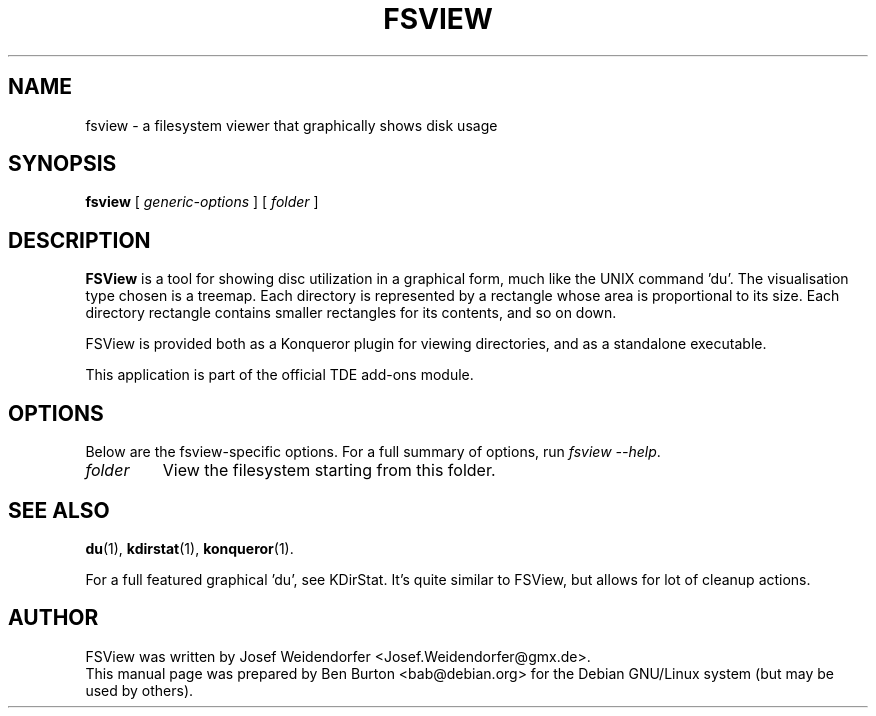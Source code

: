 .\"                                      Hey, EMACS: -*- nroff -*-
.\" First parameter, NAME, should be all caps
.\" Second parameter, SECTION, should be 1-8, maybe w/ subsection
.\" other parameters are allowed: see man(7), man(1)
.TH FSVIEW 1 "February 4, 2004"
.\" Please adjust this date whenever revising the manpage.
.\"
.\" Some roff macros, for reference:
.\" .nh        disable hyphenation
.\" .hy        enable hyphenation
.\" .ad l      left justify
.\" .ad b      justify to both left and right margins
.\" .nf        disable filling
.\" .fi        enable filling
.\" .br        insert line break
.\" .sp <n>    insert n+1 empty lines
.\" for manpage-specific macros, see man(7)
.SH NAME
fsview \- a filesystem viewer that graphically shows disk usage
.SH SYNOPSIS
.B fsview
.RI "[ " generic-options " ]"
[ \fIfolder\fP ]
.SH DESCRIPTION
\fBFSView\fP is a tool for showing disc utilization in a graphical form, much
like the UNIX command 'du'.  The visualisation type chosen is a
treemap.  Each directory is represented by a rectangle whose area is
proportional to its size.  Each directory rectangle contains smaller
rectangles for its contents, and so on down.
.PP
FSView is provided both as a Konqueror plugin for viewing directories,
and as a standalone executable.
.PP
This application is part of the official TDE add-ons module.
.SH OPTIONS
Below are the fsview-specific options.
For a full summary of options, run \fIfsview \-\-help\fP.
.TP
\fIfolder\fP
View the filesystem starting from this folder.
.SH SEE ALSO
.BR du (1),
.BR kdirstat (1),
.BR konqueror (1).
.PP
For a full featured graphical 'du', see KDirStat.  It's quite similar
to FSView, but allows for lot of cleanup actions.
.SH AUTHOR
FSView was written by Josef Weidendorfer <Josef.Weidendorfer@gmx.de>.
.br
This manual page was prepared by Ben Burton <bab@debian.org>
for the Debian GNU/Linux system (but may be used by others).
